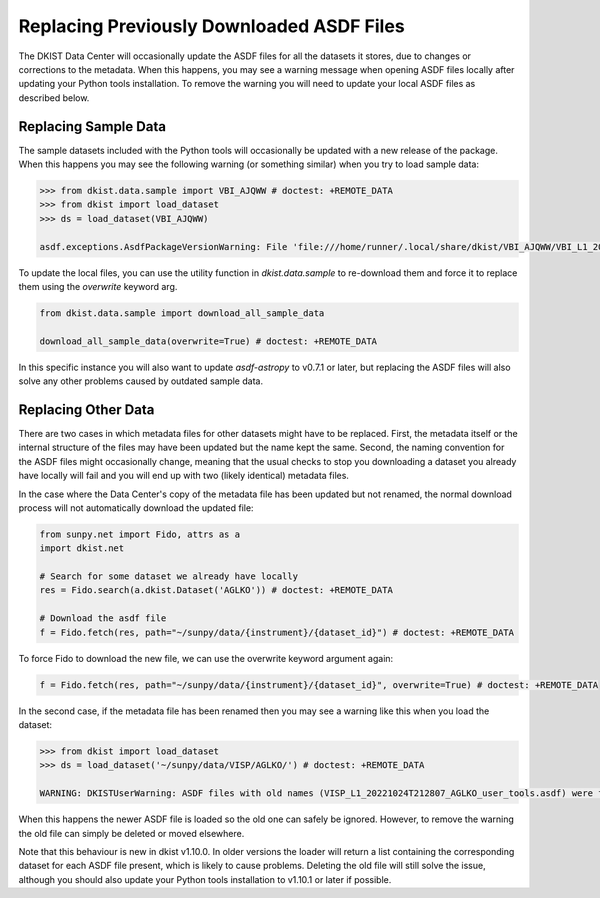 .. _dkist:howto-guide:replacing-asdfs:

Replacing Previously Downloaded ASDF Files
==========================================

The DKIST Data Center will occasionally update the ASDF files for all the datasets it stores, due to changes or corrections to the metadata.
When this happens, you may see a warning message when opening ASDF files locally after updating your Python tools installation.
To remove the warning you will need to update your local ASDF files as described below.


Replacing Sample Data
---------------------

The sample datasets included with the Python tools will occasionally be updated with a new release of the package.
When this happens you may see the following warning (or something similar) when you try to load sample data:

.. code-block:: python

    >>> from dkist.data.sample import VBI_AJQWW # doctest: +REMOTE_DATA
    >>> from dkist import load_dataset
    >>> ds = load_dataset(VBI_AJQWW)

    asdf.exceptions.AsdfPackageVersionWarning: File 'file:///home/runner/.local/share/dkist/VBI_AJQWW/VBI_L1_20231016T184519_AJQWW_metadata.asdf' was created with extension URI 'asdf://astropy.org/core/extensions/core-1.5.0' (from package asdf-astropy==0.5.0), which is not currently installed


To update the local files, you can use the utility function in `dkist.data.sample` to re-download them and force it to replace them using the `overwrite` keyword arg.


.. code-block:: python

    from dkist.data.sample import download_all_sample_data

    download_all_sample_data(overwrite=True) # doctest: +REMOTE_DATA


In this specific instance you will also want to update `asdf-astropy` to v0.7.1 or later, but replacing the ASDF files will also solve any other problems caused by outdated sample data.

Replacing Other Data
--------------------

There are two cases in which metadata files for other datasets might have to be replaced.
First, the metadata itself or the internal structure of the files may have been updated but the name kept the same.
Second, the naming convention for the ASDF files might occasionally change, meaning that the usual checks to stop you downloading a dataset you already have locally will fail and you will end up with two (likely identical) metadata files.

In the case where the Data Center's copy of the metadata file has been updated but not renamed, the normal download process will not automatically download the updated file:

.. code-block:: python

    from sunpy.net import Fido, attrs as a
    import dkist.net

    # Search for some dataset we already have locally
    res = Fido.search(a.dkist.Dataset('AGLKO')) # doctest: +REMOTE_DATA

    # Download the asdf file
    f = Fido.fetch(res, path="~/sunpy/data/{instrument}/{dataset_id}") # doctest: +REMOTE_DATA


To force Fido to download the new file, we can use the overwrite keyword argument again:

.. code-block:: python

    f = Fido.fetch(res, path="~/sunpy/data/{instrument}/{dataset_id}", overwrite=True) # doctest: +REMOTE_DATA


In the second case, if the metadata file has been renamed then you may see a warning like this when you load the dataset:

.. code-block:: python

    >>> from dkist import load_dataset
    >>> ds = load_dataset('~/sunpy/data/VISP/AGLKO/') # doctest: +REMOTE_DATA

    WARNING: DKISTUserWarning: ASDF files with old names (VISP_L1_20221024T212807_AGLKO_user_tools.asdf) were found in this directory and ignored. You may want to delete these files. [dkist.dataset.loader]


When this happens the newer ASDF file is loaded so the old one can safely be ignored.
However, to remove the warning the old file can simply be deleted or moved elsewhere.

Note that this behaviour is new in dkist v1.10.0.
In older versions the loader will return a list containing the corresponding dataset for each ASDF file present, which is likely to cause problems.
Deleting the old file will still solve the issue, although you should also update your Python tools installation to v1.10.1 or later if possible.
